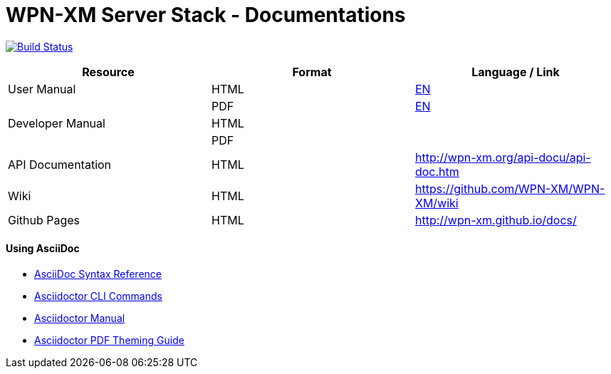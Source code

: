 # WPN-XM Server Stack - Documentations

image:https://travis-ci.org/WPN-XM/docs.svg["Build Status", link="https://travis-ci.org/WPN-XM/docs"]

:USR-MAN-HTML-EN:   http://wpn-xm.github.io/docs/manual/en/[EN]
:USR-MAN-PDF-EN:    http://wpn-xm.github.io/docs/manual/en/book.pdf[EN]

[width="100%",options="header"]
|====================
| Resource          | Format | Language / Link
| User Manual       | HTML   | {USR-MAN-HTML-EN}
|                   | PDF    | {USR-MAN-PDF-EN}
| Developer Manual  | HTML   |
|                   | PDF    |
| API Documentation | HTML   | http://wpn-xm.org/api-docu/api-doc.htm
| Wiki              | HTML   | https://github.com/WPN-XM/WPN-XM/wiki
| Github Pages      | HTML   | http://wpn-xm.github.io/docs/
|====================

#### Using AsciiDoc

- http://asciidoctor.org/docs/asciidoc-syntax-quick-reference/[AsciiDoc Syntax Reference]
- http://asciidoctor.org/man/asciidoctor/[Asciidoctor CLI Commands]
- http://asciidoctor.org/docs/user-manual/[Asciidoctor Manual]
- https://github.com/asciidoctor/asciidoctor-pdf/blob/master/docs/theming-guide.adoc[Asciidoctor PDF Theming Guide]
